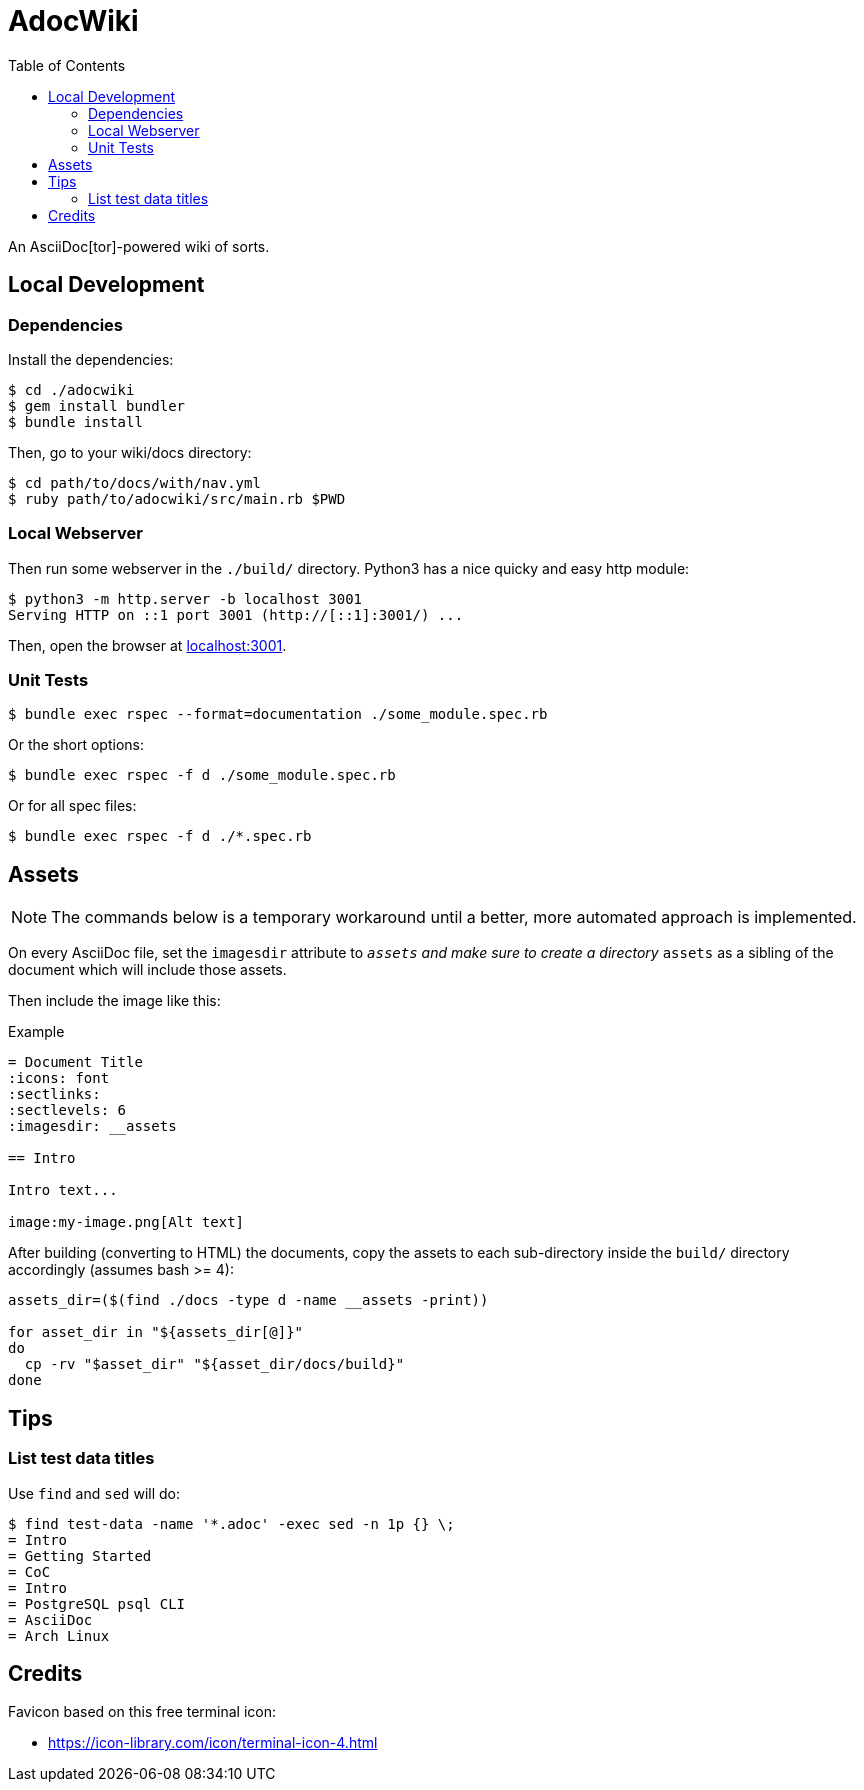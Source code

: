 = AdocWiki
:toc: left
:icons: font
:source-highlighter: highlight.js

An AsciiDoc[tor]-powered wiki of sorts.

== Local Development

=== Dependencies

Install the dependencies:

[,shell-session]
----
$ cd ./adocwiki
$ gem install bundler
$ bundle install
----

Then, go to your wiki/docs directory:

[source,shell-session]
----
$ cd path/to/docs/with/nav.yml
$ ruby path/to/adocwiki/src/main.rb $PWD
----

=== Local Webserver

Then run some webserver in the `./build/` directory.
Python3 has a nice quicky and easy http module:

[,shell-session]
----
$ python3 -m http.server -b localhost 3001
Serving HTTP on ::1 port 3001 (http://[::1]:3001/) ...
----

Then, open the browser at link:http://localhost:3001/[localhost:3001].

=== Unit Tests

[source,shell-session]
----
$ bundle exec rspec --format=documentation ./some_module.spec.rb
----

Or the short options:

[source,shell-session]
----
$ bundle exec rspec -f d ./some_module.spec.rb
----

Or for all spec files:

[source,shell-session]
----
$ bundle exec rspec -f d ./*.spec.rb
----

== Assets

[NOTE]
====
The commands below is a temporary workaround until a better, more automated approach is implemented.
====

On every AsciiDoc file, set the `imagesdir` attribute to `__assets` and make sure to create a directory `__assets` as a sibling of the document which will include those assets.

Then include the image like this:

.Example
[source,asciidoc]
----
= Document Title
:icons: font
:sectlinks:
:sectlevels: 6
:imagesdir: __assets

== Intro

Intro text...

image:my-image.png[Alt text]
----

After building (converting to HTML) the documents, copy the assets to each sub-directory inside the `build/` directory accordingly (assumes bash >= 4):


[source,bash]
----
assets_dir=($(find ./docs -type d -name __assets -print))

for asset_dir in "${assets_dir[@]}"
do
  cp -rv "$asset_dir" "${asset_dir/docs/build}"
done
----

== Tips

=== List test data titles

Use `find` and `sed` will do:

[source,shell-session]
----
$ find test-data -name '*.adoc' -exec sed -n 1p {} \;
= Intro
= Getting Started
= CoC
= Intro
= PostgreSQL psql CLI
= AsciiDoc
= Arch Linux
----

== Credits

Favicon based on this free terminal icon:

* https://icon-library.com/icon/terminal-icon-4.html

